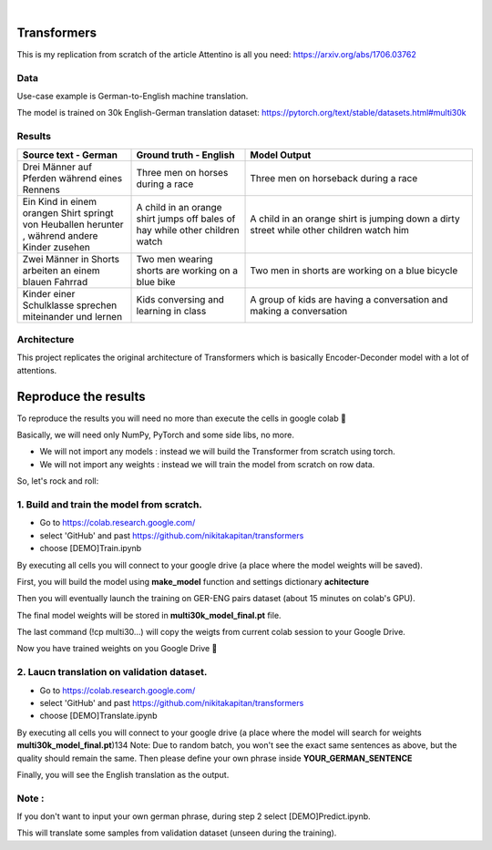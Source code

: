 .. These are examples of badges you might want to add to your README:
   please update the URLs accordingly

    .. image:: https://api.cirrus-ci.com/github/<USER>/transformers.svg?branch=main
        :alt: Built Status
        :target: https://cirrus-ci.com/github/<USER>/transformers
    .. image:: https://readthedocs.org/projects/transformers/badge/?version=latest
        :alt: ReadTheDocs
        :target: https://transformers.readthedocs.io/en/stable/
    .. image:: https://img.shields.io/coveralls/github/<USER>/transformers/main.svg
        :alt: Coveralls
        :target: https://coveralls.io/r/<USER>/transformers
    .. image:: https://img.shields.io/pypi/v/transformers.svg
        :alt: PyPI-Server
        :target: https://pypi.org/project/transformers/
    .. image:: https://img.shields.io/conda/vn/conda-forge/transformers.svg
        :alt: Conda-Forge
        :target: https://anaconda.org/conda-forge/transformers
    .. image:: https://pepy.tech/badge/transformers/month
        :alt: Monthly Downloads
        :target: https://pepy.tech/project/transformers
    .. image:: https://img.shields.io/twitter/url/http/shields.io.svg?style=social&label=Twitter
        :alt: Twitter
        :target: https://twitter.com/transformers

.. image:: https://img.shields.io/badge/-PyScaffold-005CA0?logo=pyscaffold
    :alt: Project generated with PyScaffold
    :target: https://pyscaffold.org/

|

============
Transformers
============
This is my replication from scratch of the article Attentino is all you need: https://arxiv.org/abs/1706.03762



Data 
----
Use-case example is German-to-English machine translation.

The model is trained on 30k English-German translation dataset: https://pytorch.org/text/stable/datasets.html#multi30k 


Results
-------
.. list-table:: 
   :widths: 25 25 50
   :header-rows: 1

   * - Source text - German
     - Ground truth - English
     - Model Output
   * - Drei Männer auf Pferden während eines Rennens 
     - Three men on horses during a race
     - Three men on horseback during a race
   * - Ein Kind in einem orangen Shirt springt von Heuballen herunter , während andere Kinder zusehen
     - A child in an orange shirt jumps off bales of hay while other children watch
     - A child in an orange shirt is jumping down a dirty street while other children watch him
   * - Zwei Männer in Shorts arbeiten an einem blauen Fahrrad 
     - Two men wearing shorts are working on a blue bike
     - Two men in shorts are working on a blue bicycle 
   * - Kinder einer Schulklasse sprechen miteinander und lernen
     - Kids conversing and learning in class
     - A group of kids are having a conversation and making a conversation 

Architecture
------------
This project replicates the original architecture of Transformers which is basically Encoder-Deconder model with a lot of attentions.

   
.. image:: https://machinelearningmastery.com/wp-content/uploads/2021/08/attention_research_1.png
    :width: 300


.. architecture:: = {
        'src_vocab_len' : 8315, # GERMAN vocab size
        'tgt_vocab_len' : 6384, # ENGLISH vocab size
        'N' : 6,                # nb of loops in Transformer
        'd_model' : 512,        # Model size aka Input size aka Embedding size
        'd_ff' : 2048,          # nb of neurons in Linear layer
        'h' : 8,                # nb of attention heads
        'p_dropout' : 0.1       # dropout probability (for training)
    }


=====
Reproduce the results
=====

To reproduce the results you will need no more than execute the cells in google colab 🤗

Basically, we will need only NumPy, PyTorch and some side libs, no more.

- We will not import any models  : instead we will build the Transformer from scratch using torch.
- We will not import any weights : instead we will train the model from scratch on row data.

So, let's rock and roll:

1. Build and train the model from scratch.
-----
- Go to https://colab.research.google.com/ 
- select 'GitHub' and past https://github.com/nikitakapitan/transformers
- choose [DEMO]Train.ipynb

By executing all cells you will connect to your google drive (a place where the model weights will be saved).

First, you will build the model using **make_model** function and settings dictionary **achitecture**

Then you will eventually launch the training on GER-ENG pairs dataset (about 15 minutes on colab's GPU).

The final model weights will be stored in **multi30k_model_final.pt** file.

The last command (!cp multi30...) will copy the weigts from current colab session to your Google Drive.

Now you have trained weights on you Google Drive 🤗


2. Laucn translation on validation dataset.
-----

- Go to https://colab.research.google.com/ 
- select 'GitHub' and past https://github.com/nikitakapitan/transformers
- choose [DEMO]Translate.ipynb

By executing all cells you will connect to your google drive (a place where the model will search for weights **multi30k_model_final.pt**)
​
134
Note: Due to random batch, you won't see the exact same sentences as above, but the quality should remain the same.
Then please define your own phrase inside **YOUR_GERMAN_SENTENCE**

Finally, you will see the English translation as the output. 


Note : 
----
If you don't want to input your own german phrase, during step 2 select [DEMO]Predict.ipynb.

This will translate some samples from validation dataset (unseen during the training).
